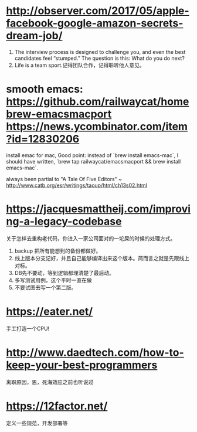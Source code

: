 * http://observer.com/2017/05/apple-facebook-google-amazon-secrets-dream-job/
1. The interview process is designed to challenge you, and even the best candidates feel “stumped.” The question is this: What do you do next?
2. Life is a team sport.记得团队合作，记得聆听他人意见。

* smooth emacs: https://github.com/railwaycat/homebrew-emacsmacport https://news.ycombinator.com/item?id=12830206
  install emac for mac, Good point: instead of `brew install emacs-mac`, I should have written, `brew tap railwaycat/emacsmacport && brew install emacs-mac`.

  always been partial to "A Tale Of Five Editors" ~ http://www.catb.org/esr/writings/taoup/html/ch13s02.html
* https://jacquesmattheij.com/improving-a-legacy-codebase
  关于怎样去重构老代码，你进入一家公司面对的一坨屎的时候的处理方式。

  1. backup 把所有能想到的备份都做好。
  2. 线上版本分支记好，并且自己能够编译出来这个版本。简而言之就是先跟线上对标。
  3. DB先不要动，等到逻辑都理清楚了最后动。
  4. 多写测试用例，这个平时一直在做
  5. 不要试图去写一个第二版。

* https://eater.net/
  手工打造一个CPU!

* http://www.daedtech.com/how-to-keep-your-best-programmers
  离职原因，恩，死海效应之前也听说过

* https://12factor.net/
  定义一些规范，开发部署等
